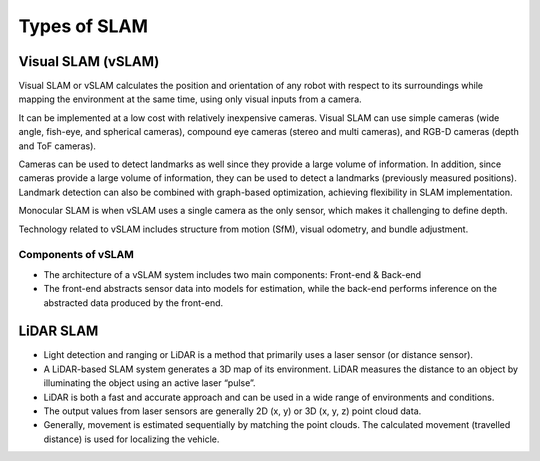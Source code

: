 Types of SLAM
################

Visual SLAM (vSLAM)
**********************

Visual SLAM or vSLAM calculates the position and orientation of any robot with respect to its surroundings while mapping the environment at the same time, using only visual inputs from a camera.   

It can be implemented at a low cost with relatively inexpensive cameras. Visual SLAM can use simple cameras (wide angle, fish-eye, and spherical cameras), compound eye cameras (stereo and multi cameras), and RGB-D cameras (depth and ToF cameras).

Cameras can be used to detect landmarks as well since they provide a large volume of information. In addition, since cameras provide a large volume of information, they can be used to detect a landmarks (previously measured positions). Landmark detection can also be combined with graph-based optimization, achieving flexibility in SLAM implementation.

Monocular SLAM is when vSLAM uses a single camera as the only sensor, which makes it challenging to define depth. 

.. image:: ../_static/images/vslam.png
  :width: 500
  :alt: Visual SLAM Image

Technology related to vSLAM includes structure from motion (SfM), visual odometry, and bundle adjustment.

.. image:: ../_static/images/pcl-data.jpg
  :width: 500
  :alt: Point Cloud Data

Components of vSLAM
--------------------

* The architecture of a vSLAM system includes two main components: Front-end & Back-end
* The front-end abstracts sensor data into models for estimation, while the back-end performs inference on the abstracted data produced by the front-end.

.. image:: ../_static/images/vslam_components.png
   :width: 600
   :alt: Components of vSLAM Image

LiDAR SLAM
***********

* Light detection and ranging or LiDAR is a method that primarily uses a laser sensor (or distance sensor).
* A LiDAR-based SLAM system generates a 3D map of its environment. LiDAR measures the distance to an object by illuminating the object using an active laser “pulse”.
* LiDAR is both a fast and accurate approach and can be used in a wide range of environments and conditions. 
* The output values from laser sensors are generally 2D (x, y) or 3D (x, y, z) point cloud data.
* Generally, movement is estimated sequentially by matching the point clouds. The calculated movement (travelled distance) is used for localizing the vehicle. 

.. image:: ../_static/images/2d_slam.jpg
  :width: 500
  :alt: 2D LiDAR SLAM

.. image:: ../_static/images/3d_slam.jpg
  :width: 500
  :alt: 3D LiDAR SLAM
